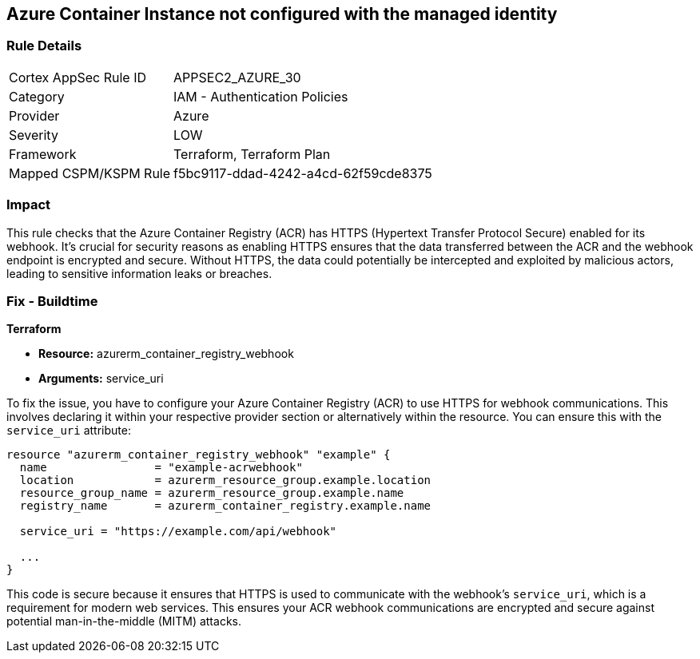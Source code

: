 
== Azure Container Instance not configured with the managed identity

=== Rule Details

[cols="1,2"]
|===
|Cortex AppSec Rule ID |APPSEC2_AZURE_30
|Category |IAM - Authentication Policies
|Provider |Azure
|Severity |LOW
|Framework |Terraform, Terraform Plan
|Mapped CSPM/KSPM Rule |f5bc9117-ddad-4242-a4cd-62f59cde8375
|===


=== Impact
This rule checks that the Azure Container Registry (ACR) has HTTPS (Hypertext Transfer Protocol Secure) enabled for its webhook. It's crucial for security reasons as enabling HTTPS ensures that the data transferred between the ACR and the webhook endpoint is encrypted and secure. Without HTTPS, the data could potentially be intercepted and exploited by malicious actors, leading to sensitive information leaks or breaches.

=== Fix - Buildtime

*Terraform*

* *Resource:* azurerm_container_registry_webhook
* *Arguments:* service_uri

To fix the issue, you have to configure your Azure Container Registry (ACR) to use HTTPS for webhook communications. This involves declaring it within your respective provider section or alternatively within the resource. You can ensure this with the `service_uri` attribute:

[source,hcl]
----
resource "azurerm_container_registry_webhook" "example" {
  name                = "example-acrwebhook"
  location            = azurerm_resource_group.example.location
  resource_group_name = azurerm_resource_group.example.name
  registry_name       = azurerm_container_registry.example.name
  
  service_uri = "https://example.com/api/webhook"
  
  ...
}
----

This code is secure because it ensures that HTTPS is used to communicate with the webhook's `service_uri`, which is a requirement for modern web services. This ensures your ACR webhook communications are encrypted and secure against potential man-in-the-middle (MITM) attacks.

